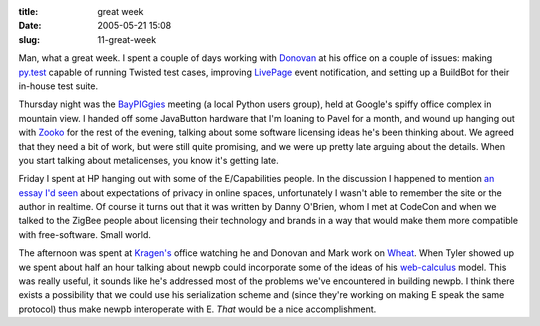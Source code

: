 :title: great week
:date: 2005-05-21 15:08
:slug: 11-great-week

Man, what a great week. I spent a couple of days working with `Donovan
<http://ulaluma.com/pyx/>`__ at his office on a couple of issues: making
`py.test <http://codespeak.net/py/current/doc/test.html>`__ capable of
running Twisted test cases, improving `LivePage <http://www.nevow.com/>`__
event notification, and setting up a BuildBot for their in-house test suite.

Thursday night was the `BayPIGgies <http://www.baypiggies.net/>`__ meeting (a
local Python users group), held at Google's spiffy office complex in mountain
view. I handed off some JavaButton hardware that I'm loaning to Pavel for a
month, and wound up hanging out with `Zooko <http://zooko.com/>`__ for the
rest of the evening, talking about some software licensing ideas he's been
thinking about. We agreed that they need a bit of work, but were still quite
promising, and we were up pretty late arguing about the details. When you
start talking about metalicenses, you know it's getting late.

Friday I spent at HP hanging out with some of the E/Capabilities people. In
the discussion I happened to mention `an essay I'd seen
<http://oblomovka.com/entries/2003/10/13#1066058820>`__ about expectations of
privacy in online spaces, unfortunately I wasn't able to remember the site or
the author in realtime. Of course it turns out that it was written by Danny
O'Brien, whom I met at CodeCon and when we talked to the ZigBee people about
licensing their technology and brands in a way that would make them more
compatible with free-software. Small world.

The afternoon was spent at `Kragen's
<http://lists.canonical.org/pipermail/kragen-tol/2005-May/thread.html>`__
office watching he and Donovan and Mark work on `Wheat
<http://www.wheatfarm.org/>`__. When Tyler showed up we spent about half an
hour talking about newpb could incorporate some of the ideas of his
`web-calculus <http://www.waterken.com/dev/Web/>`__ model. This was really
useful, it sounds like he's addressed most of the problems we've encountered
in building newpb. I think there exists a possibility that we could use his
serialization scheme and (since they're working on making E speak the same
protocol) thus make newpb interoperate with E. *That* would be a nice
accomplishment.
